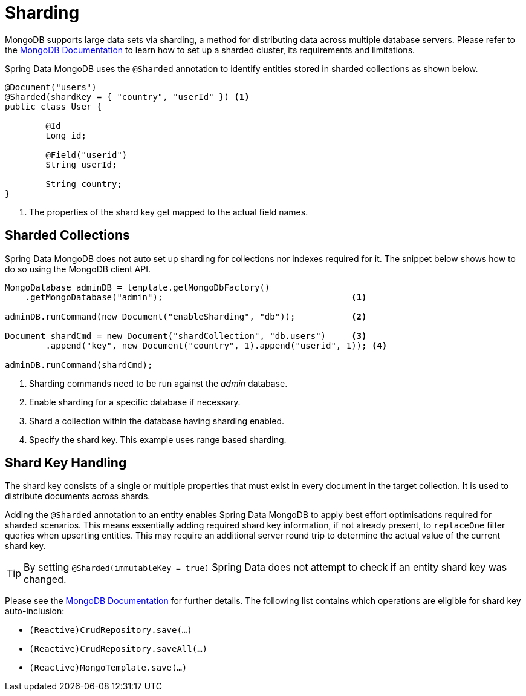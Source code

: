 [[sharding]]
= Sharding

MongoDB supports large data sets via sharding, a method for distributing data across multiple database servers.
Please refer to the https://docs.mongodb.com/manual/sharding/[MongoDB Documentation] to learn how to set up a sharded cluster, its requirements and limitations.

Spring Data MongoDB uses the `@Sharded` annotation to identify entities stored in sharded collections as shown below.

====
[source,java]
----
@Document("users")
@Sharded(shardKey = { "country", "userId" }) <1>
public class User {

	@Id
	Long id;

	@Field("userid")
	String userId;

	String country;
}
----
<1> The properties of the shard key get mapped to the actual field names.
====

[[sharding.sharded-collections]]
== Sharded Collections

Spring Data MongoDB does not auto set up sharding for collections nor indexes required for it.
The snippet below shows how to do so using the MongoDB client API.

====
[source,java]
----
MongoDatabase adminDB = template.getMongoDbFactory()
    .getMongoDatabase("admin");                                     <1>

adminDB.runCommand(new Document("enableSharding", "db"));           <2>

Document shardCmd = new Document("shardCollection", "db.users")     <3>
	.append("key", new Document("country", 1).append("userid", 1)); <4>

adminDB.runCommand(shardCmd);
----
<1> Sharding commands need to be run against the _admin_ database.
<2> Enable sharding for a specific database if necessary.
<3> Shard a collection within the database having sharding enabled.
<4> Specify the shard key.
This example uses range based sharding.
====

[[sharding.shard-key]]
== Shard Key Handling

The shard key consists of a single or multiple properties that must exist in every document in the target collection.
It is used to distribute documents across shards.

Adding the `@Sharded` annotation to an entity enables Spring Data MongoDB to apply best effort optimisations required for sharded scenarios.
This means essentially adding required shard key information, if not already present, to `replaceOne` filter queries when upserting entities.
This may require an additional server round trip to determine the actual value of the current shard key.

TIP: By setting `@Sharded(immutableKey = true)` Spring Data does not attempt to check if an entity shard key was changed.

Please see the https://docs.mongodb.com/manual/reference/method/db.collection.replaceOne/#upsert[MongoDB Documentation] for further details.
The following list contains which operations are eligible for shard key auto-inclusion:

* `(Reactive)CrudRepository.save(…)`
* `(Reactive)CrudRepository.saveAll(…)`
* `(Reactive)MongoTemplate.save(…)`





